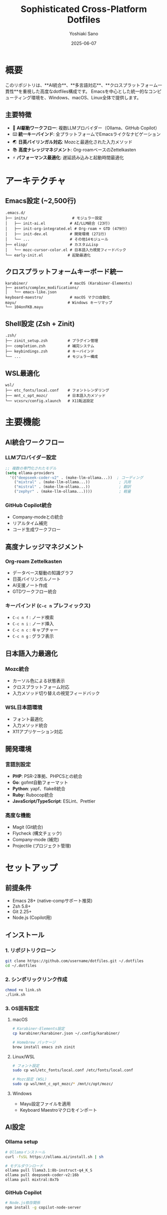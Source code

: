 #+TITLE: Sophisticated Cross-Platform Dotfiles
#+AUTHOR: Yoshiaki Sano
#+DATE: 2025-06-07
#+STARTUP: overview
#+LANGUAGE: ja

* 概要

このリポジトリは、**AI統合**、**多言語対応**、**クロスプラットフォーム一貫性**を重視した高度なdotfiles構成です。
Emacsを中心とした統一的なコンピューティング環境を、Windows、macOS、Linux全体で提供します。

** 主要特徴

- 🧠 *AI駆動ワークフロー*: 複数LLMプロバイダー（Ollama、GitHub Copilot）
- ⌨️  *統一キーバインド*: 全プラットフォームでEmacsライクなナビゲーション
- 🌏 *日英バイリンガル対応*: Mozcと最適化された入力メソッド
- 📚 *高度ナレッジマネジメント*: Org-roamベースのZettelkasten
- ⚡ *パフォーマンス最適化*: 遅延読み込みと起動時間最適化

* アーキテクチャ

** Emacs設定 (~2,500行)
#+begin_src
.emacs.d/
├── inits/                    # モジュラー設定
│   ├── init-ai.el           # AI/LLM統合 (23行)
│   ├── init-org-integrated.el # Org-roam + GTD (479行)
│   ├── init-dev.el          # 開発環境 (271行)
│   └── ...                  # その他14モジュール
├── elisp/                   # カスタムLisp
│   └── mozc-cursor-color.el # 日本語入力視覚フィードバック
└── early-init.el           # 起動最適化
#+end_src

** クロスプラットフォームキーボード統一
#+begin_src
karabiner/                   # macOS (Karabiner-Elements)
├── assets/complex_modifications/
│   └── emacs-like.json
keyboard-maestro/            # macOS マクロ自動化
mayu/                       # Windows キーリマップ
└── 104onFKB.mayu
#+end_src

** Shell設定 (Zsh + Zinit)
#+begin_src
.zsh/
├── zinit_setup.zsh         # プラグイン管理
├── completion.zsh          # 補完システム
├── keybindings.zsh         # キーバインド
└── ...                     # モジュラー構成
#+end_src

** WSL最適化
#+begin_src
wsl/
├── etc_fonts/local.conf    # フォントレンダリング
├── mnt_c_opt_mozc/         # 日本語入力メソッド
└── vcxsrv/config.xlaunch   # X11転送設定
#+end_src

* 主要機能

** AI統合ワークフロー

*** LLMプロバイダー設定
#+begin_src emacs-lisp
;; 複数の専門化されたモデル
(setq ellama-providers
  '(("deepseek-coder-v2" . (make-llm-ollama...))  ; コーディング
    ("mixtral" . (make-llm-ollama...))             ; 汎用
    ("mistral" . (make-llm-ollama...))             ; 翻訳
    ("zephyr" . (make-llm-ollama...))))            ; 軽量
#+end_src

*** GitHub Copilot統合
- Company-modeとの統合
- リアルタイム補完
- コード生成ワークフロー

** 高度ナレッジマネジメント

*** Org-roam Zettelkasten
- データベース駆動の知識グラフ
- 日英バイリンガルノート
- AI支援ノート作成
- GTDワークフロー統合

*** キーバインド (=C-c n= プレフィックス)
- =C-c n f= : ノード検索
- =C-c n i= : ノード挿入
- =C-c n c= : キャプチャー
- =C-c n g= : グラフ表示

** 日本語入力最適化

*** Mozc統合
- カーソル色による状態表示
- クロスプラットフォーム対応
- 入力メソッド切り替えの視覚フィードバック

*** WSL日本語環境
- フォント最適化
- 入力メソッド統合
- X11アプリケーション対応

** 開発環境

*** 言語別設定
- *PHP*: PSR-2準拠、PHPCSとの統合
- *Go*: gofmt自動フォーマット
- *Python*: yapf、flake8統合
- *Ruby*: Rubocop統合
- *JavaScript/TypeScript*: ESLint、Prettier

*** 高度な機能
- Magit (Git統合)
- Flycheck (構文チェック)
- Company-mode (補完)
- Projectile (プロジェクト管理)

* セットアップ

** 前提条件
- Emacs 28+ (native-compサポート推奨)
- Zsh 5.8+
- Git 2.25+
- Node.js (Copilot用)

** インストール

*** 1. リポジトリクローン
#+begin_src bash
git clone https://github.com/username/dotfiles.git ~/.dotfiles
cd ~/.dotfiles
#+end_src

*** 2. シンボリックリンク作成
#+begin_src bash
chmod +x link.sh
./link.sh
#+end_src

*** 3. OS固有設定

**** macOS
#+begin_src bash
# Karabiner-Elements設定
cp karabiner/karabiner.json ~/.config/karabiner/

# Homebrew パッケージ
brew install emacs zsh zinit
#+end_src

**** Linux/WSL
#+begin_src bash
# フォント設定
sudo cp wsl/etc_fonts/local.conf /etc/fonts/local.conf

# Mozc設定 (WSL)
sudo cp wsl/mnt_c_opt_mozc/* /mnt/c/opt/mozc/
#+end_src

**** Windows
- Mayu設定ファイルを適用
- Keyboard Maestroマクロをインポート

** AI設定

*** Ollama setup
#+begin_src bash
# Ollamaインストール
curl -fsSL https://ollama.ai/install.sh | sh

# モデルダウンロード
ollama pull llama3.1:8b-instruct-q4_K_S
ollama pull deepseek-coder-v2:16b
ollama pull mixtral:8x7b
#+end_src

*** GitHub Copilot
#+begin_src bash
# Node.js依存関係
npm install -g copilot-node-server
#+end_src

* カスタマイズ

** ローカル設定
- =~/.zshrc.local= : ローカルZsh設定
- =~/.emacs.d/inits/init-local.el= : ローカルEmacs設定
- =CLAUDE.md= : AI支援コマンド履歴

** 設定の拡張
各モジュールは独立しており、必要に応じて個別に無効化・カスタマイズ可能です。

** OS固有の調整
=.zprofile= のOS検出ロジックにより、プラットフォーム固有の設定が自動適用されます。

* トラブルシューティング

** よくある問題

*** Zsh起動時エラー
#+begin_src bash
# Docker補完エラー
sudo rm /usr/share/zsh/vendor-completions/_docker

# Zinitキャッシュクリア
rm -rf ~/.cache/zinit
#+end_src

*** Emacs パッケージエラー
#+begin_src emacs-lisp
;; パッケージリフレッシュ
M-x package-refresh-contents
M-x package-reinstall RET [package-name]
#+end_src

*** WSL X11問題
#+begin_src bash
# DISPLAY変数確認
echo $DISPLAY
# VcXsrv再起動が必要な場合があります
#+end_src

** パフォーマンス最適化

*** Emacs起動時間
#+begin_src emacs-lisp
;; 起動時間測定
M-x emacs-init-time

;; 統計情報
M-x use-package-report
#+end_src

*** Zsh起動時間
#+begin_src bash
# プロファイリング
time zsh -i -c exit

# Zinit統計
zinit times
#+end_src

* 貢献

このdotfiles設定への改善提案やバグ報告は歓迎します。
特に以下の分野での貢献を求めています：

- AI統合ワークフローの改善
- 新しいプラットフォーム対応
- パフォーマンス最適化
- ドキュメント改善

* ライセンス

このリポジトリは個人使用向けに設計されていますが、
参考にしていただくことは自由です。

* リンク

- [[https://www.gnu.org/software/emacs/][GNU Emacs]]
- [[https://github.com/zdharma-continuum/zinit][Zinit]]
- [[https://github.com/org-roam/org-roam][Org-roam]]
- [[https://ollama.ai/][Ollama]]
- [[https://github.com/features/copilot][GitHub Copilot]]

---
/最終更新: 2025-06-07/